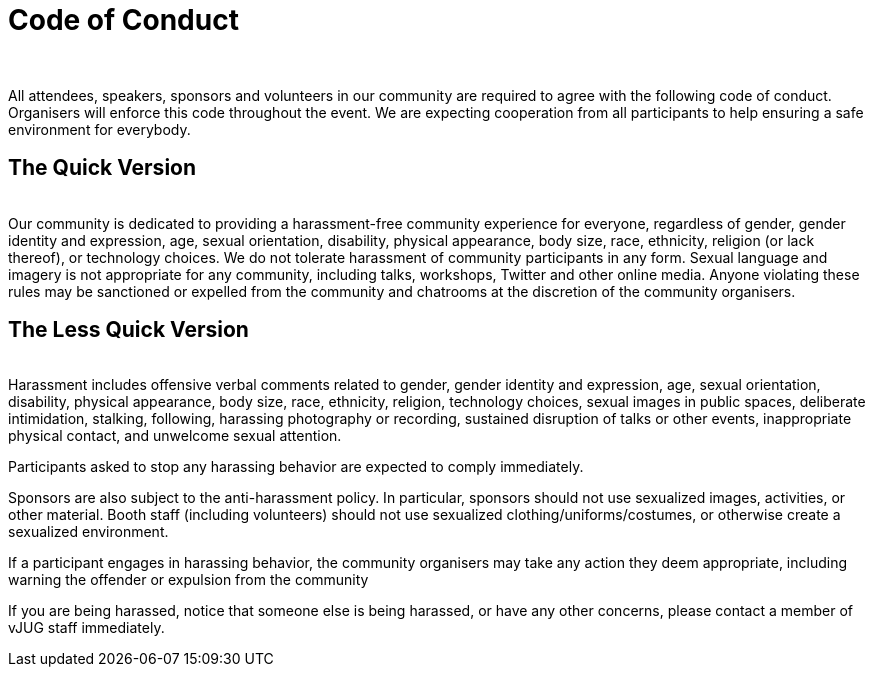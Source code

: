 = Code of Conduct
:page-title: Virtual JUG
:page-description: The Virtual JUG
:icons: font
:showtitle:

{nbsp} +

All attendees, speakers, sponsors and volunteers in our community are required to agree with the following code of conduct. Organisers will enforce this code throughout the event. We are expecting cooperation from all participants to help ensuring a safe environment for everybody.

== The Quick Version
{nbsp} +
Our community is dedicated to providing a harassment-free community experience for everyone, regardless of gender, gender identity and expression, age, sexual orientation, disability, physical appearance, body size, race, ethnicity, religion (or lack thereof), or technology choices. We do not tolerate harassment of community participants in any form. Sexual language and imagery is not appropriate for any community, including talks, workshops, Twitter and other online media. Anyone violating these rules may be sanctioned or expelled from the community and chatrooms at the discretion of the community organisers.

== The Less Quick Version
{nbsp} +
Harassment includes offensive verbal comments related to gender, gender identity and expression, age, sexual orientation, disability, physical appearance, body size, race, ethnicity, religion, technology choices, sexual images in public spaces, deliberate intimidation, stalking, following, harassing photography or recording, sustained disruption of talks or other events, inappropriate physical contact, and unwelcome sexual attention.

Participants asked to stop any harassing behavior are expected to comply immediately.

Sponsors are also subject to the anti-harassment policy. In particular, sponsors should not use sexualized images, activities, or other material. Booth staff (including volunteers) should not use sexualized clothing/uniforms/costumes, or otherwise create a sexualized environment.

If a participant engages in harassing behavior, the community organisers may take any action they deem appropriate, including warning the offender or expulsion from the community

If you are being harassed, notice that someone else is being harassed, or have any other concerns, please contact a member of vJUG staff immediately.

